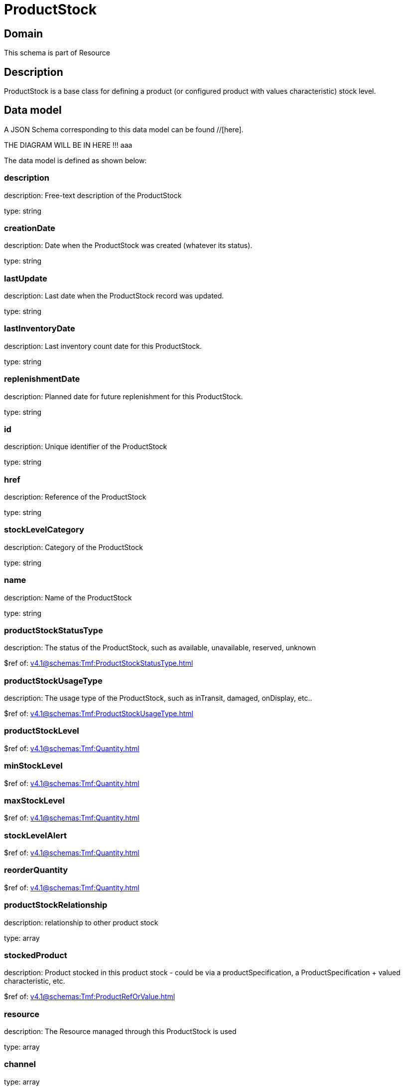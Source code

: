 = ProductStock

[#domain]
== Domain

This schema is part of Resource

[#description]
== Description
ProductStock is a base class for defining a product (or configured product with values characteristic) stock level.


[#data_model]
== Data model

A JSON Schema corresponding to this data model can be found //[here].

THE DIAGRAM WILL BE IN HERE !!!
aaa

The data model is defined as shown below:


=== description
description: Free-text description of the ProductStock

type: string


=== creationDate
description: Date when the ProductStock was created (whatever its status).

type: string


=== lastUpdate
description: Last date when the ProductStock record was updated.

type: string


=== lastInventoryDate
description: Last inventory count date for this ProductStock.

type: string


=== replenishmentDate
description: Planned date for future replenishment for this ProductStock.

type: string


=== id
description: Unique identifier of the ProductStock

type: string


=== href
description: Reference of the ProductStock

type: string


=== stockLevelCategory
description: Category of the ProductStock

type: string


=== name
description: Name of the ProductStock

type: string


=== productStockStatusType
description: The status of the ProductStock, such as available, unavailable, reserved, unknown

$ref of: xref:v4.1@schemas:Tmf:ProductStockStatusType.adoc[]


=== productStockUsageType
description: The usage type of the  ProductStock, such as inTransit, damaged, onDisplay, etc..

$ref of: xref:v4.1@schemas:Tmf:ProductStockUsageType.adoc[]


=== productStockLevel
$ref of: xref:v4.1@schemas:Tmf:Quantity.adoc[]


=== minStockLevel
$ref of: xref:v4.1@schemas:Tmf:Quantity.adoc[]


=== maxStockLevel
$ref of: xref:v4.1@schemas:Tmf:Quantity.adoc[]


=== stockLevelAlert
$ref of: xref:v4.1@schemas:Tmf:Quantity.adoc[]


=== reorderQuantity
$ref of: xref:v4.1@schemas:Tmf:Quantity.adoc[]


=== productStockRelationship
description: relationship to other product stock

type: array


=== stockedProduct
description: Product stocked in this product stock  - could be via a productSpecification, a ProductSpecification + valued characteristic, etc. 

$ref of: xref:v4.1@schemas:Tmf:ProductRefOrValue.adoc[]


=== resource
description: The Resource managed through this ProductStock is used

type: array


=== channel
type: array


=== marketSegment
description: provides references to the corresponding market segment as target of a product stock. A market segment is grouping of Parties, GeographicAreas, SalesChannels, and so forth.

type: array


=== relatedParty
description: A list of related party references (RelatedParty [*]). A related party defines party or party role linked to a specific entity

type: array


=== place
description: Used to define a place useful for the ProductStock for example a geographical place where the Product Stock is located

$ref of: xref:v4.1@schemas:Tmf:RelatedPlaceRefOrValue.adoc[]


[#all_of]
== All Of

This schema extends: xref:v4.1@schemas:Tmf:Entity.adoc[]
